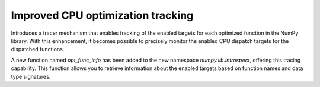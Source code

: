 Improved CPU optimization tracking
----------------------------------

Introduces a tracer mechanism that enables tracking of the enabled targets
for each optimized function in the NumPy library. With this enhancement,
it becomes possible to precisely monitor the enabled CPU dispatch
targets for the dispatched functions.

A new function named `opt_func_info` has been added to the new namespace `numpy.lib.introspect`,
offering this tracing capability. This function allows you to retrieve information
about the enabled targets based on function names and data type signatures.

